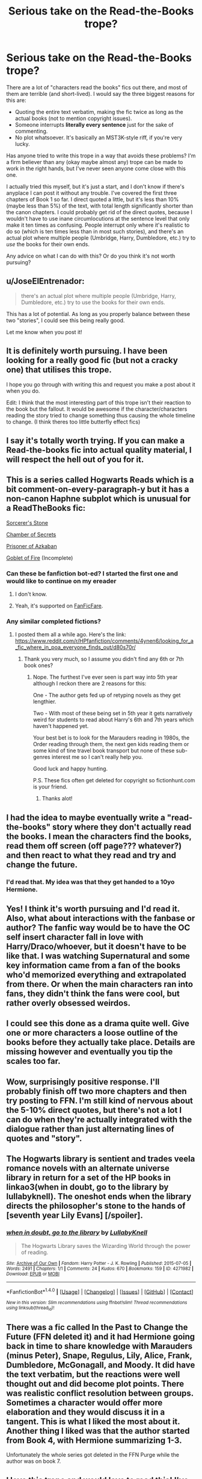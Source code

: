 #+TITLE: Serious take on the Read-the-Books trope?

* Serious take on the Read-the-Books trope?
:PROPERTIES:
:Author: TheWhiteSquirrel
:Score: 18
:DateUnix: 1481667344.0
:DateShort: 2016-Dec-14
:FlairText: Discussion
:END:
There are a lot of "characters read the books" fics out there, and most of them are terrible (and short-lived). I would say the three biggest reasons for this are:

- Quoting the entire text verbatim, making the fic twice as long as the actual books (not to mention copyright issues).
- Someone interrupts *literally every sentence* just for the sake of commenting.
- No plot whatsoever. It's basically an MST3K-style riff, if you're very lucky.

Has anyone tried to write this trope in a way that avoids these problems? I'm a firm believer than any (okay maybe almost any) trope can be made to work in the right hands, but I've never seen anyone come close with this one.

I actually tried this myself, but it's just a start, and I don't know if there's anyplace I can post it without any trouble. I've covered the first three chapters of Book 1 so far. I direct quoted a little, but it's less than 10% (maybe less than 5%) of the text, with total length significantly shorter than the canon chapters. I could probably get rid of the direct quotes, because I wouldn't have to use inane circumlocutions at the sentence level that only make it ten times as confusing. People interrupt only where it's realistic to do so (which is ten times less than in most such stories), and there's an actual plot where multiple people (Umbridge, Harry, Dumbledore, etc.) try to /use/ the books for their own ends.

Any advice on what I can do with this? Or do you think it's not worth pursuing?


** u/JoseElEntrenador:
#+begin_quote
  there's an actual plot where multiple people (Umbridge, Harry, Dumbledore, etc.) try to use the books for their own ends.
#+end_quote

This has a lot of potential. As long as you properly balance between these two "stories", I could see this being really good.

Let me know when you post it!
:PROPERTIES:
:Author: JoseElEntrenador
:Score: 6
:DateUnix: 1481668795.0
:DateShort: 2016-Dec-14
:END:


** It is definitely worth pursuing. I have been looking for a really good fic (but not a cracky one) that utilises this trope.

I hope you go through with writing this and request you make a post about it when you do.

Edit: I think that the most interesting part of this trope isn't their reaction to the book but the fallout. It would be awesome if the character/characters reading the story tried to change something thus causing the whole timeline to change. (I think theres too little butterfly effect fics)
:PROPERTIES:
:Author: HateIsExhausting
:Score: 5
:DateUnix: 1481668137.0
:DateShort: 2016-Dec-14
:END:


** I say it's totally worth trying. If you can make a Read-the-books fic into actual quality material, I will respect the hell out of you for it.
:PROPERTIES:
:Author: Averant
:Score: 4
:DateUnix: 1481668769.0
:DateShort: 2016-Dec-14
:END:


** This is a series called Hogwarts Reads which is a bit comment-on-every-paragraph-y but it has a non-canon Haphne subplot which is unusual for a ReadTheBooks fic:

[[http://fictionhunt.com/read/7555671/1][Sorcerer's Stone]]

[[http://fictionhunt.com/read/7618498/1][Chamber of Secrets]]

[[http://fictionhunt.com/read/7833066/1][Prisoner of Azkaban]]

[[http://fictionhunt.com/read/8009681/1][Goblet of Fire]] (Incomplete)
:PROPERTIES:
:Author: Ch1pp
:Score: 4
:DateUnix: 1481680958.0
:DateShort: 2016-Dec-14
:END:

*** Can these be fanfiction bot-ed? I started the first one and would like to continue on my ereader
:PROPERTIES:
:Author: wwbillyww
:Score: 1
:DateUnix: 1481686508.0
:DateShort: 2016-Dec-14
:END:

**** I don't know.
:PROPERTIES:
:Author: Ch1pp
:Score: 1
:DateUnix: 1481702356.0
:DateShort: 2016-Dec-14
:END:


**** Yeah, it's supported on [[http://fanficfare.appspot.com/][FanFicFare]].
:PROPERTIES:
:Author: pwaasome
:Score: 1
:DateUnix: 1481707501.0
:DateShort: 2016-Dec-14
:END:


*** Any similar completed fictions?
:PROPERTIES:
:Author: Kiux97
:Score: 1
:DateUnix: 1483619543.0
:DateShort: 2017-Jan-05
:END:

**** I posted them all a while ago. Here's the link: [[https://www.reddit.com/r/HPfanfiction/comments/4ynen6/looking_for_a_fic_where_in_poa_everyone_finds_out/d80s70r/]]
:PROPERTIES:
:Author: Ch1pp
:Score: 1
:DateUnix: 1483625799.0
:DateShort: 2017-Jan-05
:END:

***** Thank you very much, so I assume you didn't find any 6th or 7th book ones?
:PROPERTIES:
:Author: Kiux97
:Score: 1
:DateUnix: 1483626213.0
:DateShort: 2017-Jan-05
:END:

****** Nope. The furthest I've ever seen is part way into 5th year although I reckon there are 2 reasons for this:

One - The author gets fed up of retyping novels as they get lengthier.

Two - With most of these being set in 5th year it gets narratively weird for students to read about Harry's 6th and 7th years which haven't happened yet.

Your best bet is to look for the Marauders reading in 1980s, the Order reading through them, the next gen kids reading them or some kind of tine travel book transport but none of these sub-genres interest me so I can't really help you.

Good luck and happy hunting.

P.S. These fics often get deleted for copyright so fictionhunt.com is your friend.
:PROPERTIES:
:Author: Ch1pp
:Score: 2
:DateUnix: 1483627322.0
:DateShort: 2017-Jan-05
:END:

******* Thanks alot!
:PROPERTIES:
:Author: Kiux97
:Score: 1
:DateUnix: 1483630022.0
:DateShort: 2017-Jan-05
:END:


** I had the idea to maybe eventually write a "read-the-books" story where they don't actually read the books. I mean the characters find the books, read them off screen (off page??? whatever?) and then react to what they read and try and change the future.
:PROPERTIES:
:Author: Emerald-Guardian
:Score: 3
:DateUnix: 1481752733.0
:DateShort: 2016-Dec-15
:END:

*** I'd read that. My idea was that they get handed to a 10yo Hermione.
:PROPERTIES:
:Author: munin295
:Score: 2
:DateUnix: 1481779337.0
:DateShort: 2016-Dec-15
:END:


** Yes! I think it's worth pursuing and I'd read it. Also, what about interactions with the fanbase or author? The fanfic way would be to have the OC self insert character fall in love with Harry/Draco/whoever, but it doesn't have to be like that. I was watching Supernatural and some key information came from a fan of the books who'd memorized everything and extrapolated from there. Or when the main characters ran into fans, they didn't think the fans were cool, but rather overly obsessed weirdos.
:PROPERTIES:
:Author: boomberrybella
:Score: 1
:DateUnix: 1481669985.0
:DateShort: 2016-Dec-14
:END:


** I could see this done as a drama quite well. Give one or more characters a loose outline of the books before they actually take place. Details are missing however and eventually you tip the scales too far.
:PROPERTIES:
:Author: DZCreeper
:Score: 1
:DateUnix: 1481703481.0
:DateShort: 2016-Dec-14
:END:


** Wow, surprisingly positive response. I'll probably finish off two more chapters and then try posting to FFN. I'm still kind of nervous about the 5-10% direct quotes, but there's not a lot I can do when they're actually integrated with the dialogue rather than just alternating lines of quotes and "story".
:PROPERTIES:
:Author: TheWhiteSquirrel
:Score: 1
:DateUnix: 1481740124.0
:DateShort: 2016-Dec-14
:END:


** The Hogwarts library is sentient and trades veela romance novels with an alternate universe library in return for a set of the HP books in linkao3(when in doubt, go to the library by lullabyknell). The oneshot ends when the library directs the philosopher's stone to the hands of [seventh year Lily Evans] [/spoiler].
:PROPERTIES:
:Score: 1
:DateUnix: 1481764278.0
:DateShort: 2016-Dec-15
:END:

*** [[http://archiveofourown.org/works/4271982][*/when in doubt, go to the library/*]] by [[http://www.archiveofourown.org/users/LullabyKnell/pseuds/LullabyKnell][/LullabyKnell/]]

#+begin_quote
  The Hogwarts Library saves the Wizarding World through the power of reading.
#+end_quote

^{/Site/: [[http://www.archiveofourown.org/][Archive of Our Own]] *|* /Fandom/: Harry Potter - J. K. Rowling *|* /Published/: 2015-07-05 *|* /Words/: 2491 *|* /Chapters/: 1/1 *|* /Comments/: 24 *|* /Kudos/: 670 *|* /Bookmarks/: 159 *|* /ID/: 4271982 *|* /Download/: [[http://archiveofourown.org/downloads/Lu/LullabyKnell/4271982/when%20in%20doubt%20go%20to%20the%20library.epub?updated_at=1480046185][EPUB]] or [[http://archiveofourown.org/downloads/Lu/LullabyKnell/4271982/when%20in%20doubt%20go%20to%20the%20library.mobi?updated_at=1480046185][MOBI]]}

--------------

*FanfictionBot*^{1.4.0} *|* [[[https://github.com/tusing/reddit-ffn-bot/wiki/Usage][Usage]]] | [[[https://github.com/tusing/reddit-ffn-bot/wiki/Changelog][Changelog]]] | [[[https://github.com/tusing/reddit-ffn-bot/issues/][Issues]]] | [[[https://github.com/tusing/reddit-ffn-bot/][GitHub]]] | [[[https://www.reddit.com/message/compose?to=tusing][Contact]]]

^{/New in this version: Slim recommendations using/ ffnbot!slim! /Thread recommendations using/ linksub(thread_id)!}
:PROPERTIES:
:Author: FanfictionBot
:Score: 2
:DateUnix: 1481764291.0
:DateShort: 2016-Dec-15
:END:


** There was a fic called In the Past to Change the Future (FFN deleted it) and it had Hermione going back in time to share knowledge with Marauders (minus Peter), Snape, Regulus, Lily, Alice, Frank, Dumbledore, McGonagall, and Moody. It did have the text verbatim, but the reactions were well thought out and did become plot points. There was realistic conflict resolution between groups. Sometimes a character would offer more elaboration and they would discuss it in a tangent. This is what I liked the most about it. Another thing I liked was that the author started from Book 4, with Hermione summarizing 1-3.

Unfortunately the whole series got deleted in the FFN Purge while the author was on book 7.
:PROPERTIES:
:Author: _awesaum_
:Score: 1
:DateUnix: 1481825664.0
:DateShort: 2016-Dec-15
:END:


** I love this trope and would love to read this! I've actually read one where instead of quotes, the author would say "page 3 paragraph 5" and we were supposed to have our books out in the same edition I guess and follow along.. that was definitely the most annoying fic from this trope I've read..
:PROPERTIES:
:Score: 1
:DateUnix: 1481838088.0
:DateShort: 2016-Dec-16
:END:
